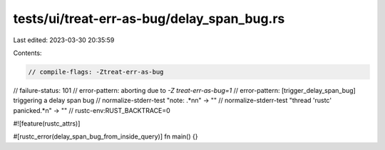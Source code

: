 tests/ui/treat-err-as-bug/delay_span_bug.rs
===========================================

Last edited: 2023-03-30 20:35:59

Contents:

.. code-block:: rs

    // compile-flags: -Ztreat-err-as-bug
// failure-status: 101
// error-pattern: aborting due to `-Z treat-err-as-bug=1`
// error-pattern: [trigger_delay_span_bug] triggering a delay span bug
// normalize-stderr-test "note: .*\n\n" -> ""
// normalize-stderr-test "thread 'rustc' panicked.*\n" -> ""
// rustc-env:RUST_BACKTRACE=0

#![feature(rustc_attrs)]

#[rustc_error(delay_span_bug_from_inside_query)]
fn main() {}


